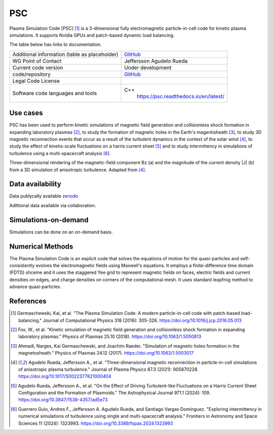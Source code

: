 PSC
================================

Plasma Simulation Code [PSC] [1]_ is a 3-dimensional fully electromagnetic particle-in-cell code for kinetic plasma simulations. It supports Nvidia GPUs and patch-based dynamic load balancing.

The table below has links to documentation.

+------------------------+---------------------------------------------------------------------+
| Additional information | `GitHub <https://github.com/psc-code/psc>`_                         |
| (table as              |                                                                     |
| placeholder)           |                                                                     |
+------------------------+---------------------------------------------------------------------+
| WG Point of Contact    | Jeffersson Agudelo Rueda                                            |
+------------------------+---------------------------------------------------------------------+
| Current code version   |    Under development                                                |
+------------------------+---------------------------------------------------------------------+
| code/repository        |     `GitHub <https://github.com/psc-code/psc>`_                     |
+------------------------+---------------------------------------------------------------------+
| Legal Code License     |                                                                     |
+------------------------+---------------------------------------------------------------------+
| Software code          | C++                                                                 |
| languages and tools    |         `<https://psc.readthedocs.io/en/latest/>`_                  |
+------------------------+---------------------------------------------------------------------+

Use cases
---------

PSC has been used to perform kinetic simulations of magnetic field generation and collisionless shock formation in expanding laboratory plasmas [2]_, to study the formation of magnetic holes in the Earth's magentisheath [3]_, to study 3D magnetic reconnection events that occur as a result of the turbulent dynamics in the context of the solar wind [4]_, to study the effect of kinetis-scale fluctuations on a harris current sheet [5]_ and to study intermittency in simulations of turbulence using a multi-spacecraft analysis [6]_.

.. image:: Images_PSC/Agudelo_Rueda_2021_fig4.png
  :width: 400
  :alt: Figure from a simulation.

Three-dimensional rendering of the magnetic-field component Bz (a) and the magnitude of the current density \|J\| (b) from a 3D simulation of anisotropic turbulence. Adapted from [4]_.

Data availability
-----------------

Data publycally available `zenodo <https://zenodo.org/records/4313310>`_

Adittional data available via collaboration. 

Simulations-on-demand
---------------------

Simulations can be done on an on-demand basis.

Numerical Methods
-----------------

The Plasma Simulation Code is an explicit code that solves the equations of motion for the quasi-particles and self-consistently evolves the electromagnetic fields using Maxwell's equations. It employs a finite-difference time domain (FDTD) shceme and it uses the staggered Yee grid to represent magnetic fields on faces, electric fields and current densities on edges, and charge densities on corners of the computational mesh. It uses standard leapfrog method to advance quasi-particles.


References
----------

.. [1] Germaschewski, Kai, et al. "The Plasma Simulation Code: A modern particle-in-cell code with patch-based load-balancing." Journal of Computational Physics 318 (2016): 305-326. `<https://doi.org/10.1016/j.jcp.2016.05.013>`_
.. [2] Fox, W., et al. "Kinetic simulation of magnetic field generation and collisionless shock formation in expanding laboratory plasmas." Physics of Plasmas 25.10 (2018). `<https://doi.org/10.1063/1.5050813>`_
.. [3] Ahmadi, Narges, Kai Germaschewski, and Joachim Raeder. "Simulation of magnetic holes formation in the magnetosheath." Physics of Plasmas 24.12 (2017). `<https://doi.org/10.1063/1.5003017>`_
.. [4] Agudelo Rueda, Jeffersson A., et al. "Three-dimensional magnetic reconnection in particle-in-cell simulations of anisotropic plasma turbulence." Journal of Plasma Physics 87.3 (2021): 905870228. `<https://doi.org/10.1017/S0022377821000404>`_
.. [5] Agudelo Rueda, Jeffersson A., et al. "On the Effect of Driving Turbulent-like Fluctuations on a Harris Current Sheet Configuration and the Formation of Plasmoids." The Astrophysical Journal 971.1 (2024): 109. `<https://doi.org/10.3847/1538-4357/ad5e73>`_
.. [6] Guerrero Guio, Andres F., Jeffersson A. Agudelo Rueda, and Santiago Vargas Domínguez. "Exploring intermittency in numerical simulations of turbulence using single and multi-spacecraft analysis." Frontiers in Astronomy and Space Sciences 11 (2024): 1323993. `<https://doi.org/10.3389/fspas.2024.1323993>`_

